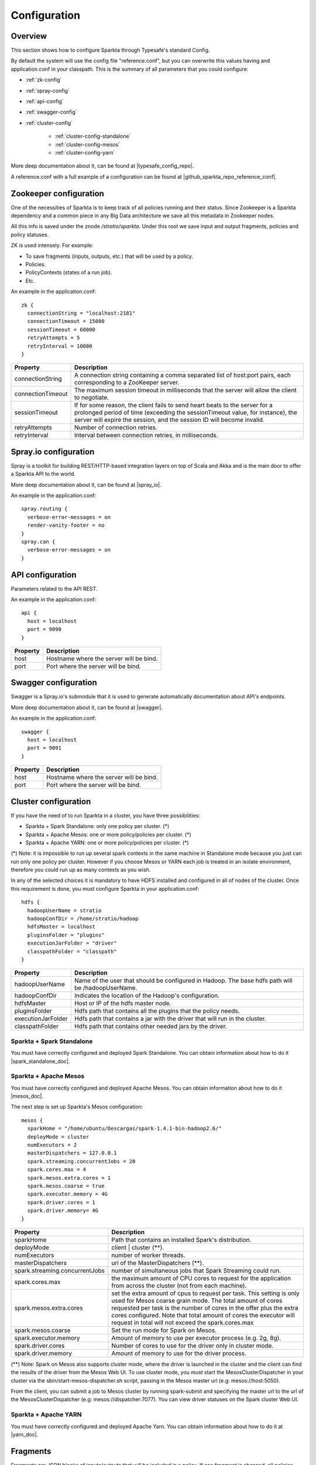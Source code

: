 Configuration
*********************

Overview
========

This section shows how to configure Sparkta through Typesafe's standard Config.

By default the system will use the config file "reference.conf", but you can overwrite this values having and
application.conf in your classpath. This is the summary of all parameters that you could configure:

* :ref:`zk-config`

* :ref:`spray-config`

* :ref:`api-config`

* :ref:`swagger-config`

* :ref:`cluster-config`

   * :ref:`cluster-config-standalone`

   * :ref:`cluster-config-mesos`

   * :ref:`cluster-config-yarn`

More deep documentation about it, can be found at |typesafe_config_repo|.

.. |typesafe_config_repo| raw:: html

   <a href="https://github.com/typesafehub/config"
   target="_blank">Github Typesafe's repository</a>

A reference.conf with a full example of a configuration can be found at |github_sparkta_repo_reference_conf|.

.. |github_sparkta_repo_reference_conf| raw:: html

   <a href="https://github.com/Stratio/Sparkta/blob/master/serving-api/src/main/resources/reference.conf"
   target="_blank">Sparkta repository</a>

.. _zk-config:

Zookeeper configuration
=======================

One of the necessities of Sparkta is to keep track of all policies running and their status. Since Zookeeper is a
Sparkta dependency and a common piece in any Big Data architecture we save all this metadata in Zookeeper nodes.

All this info is saved under the znode `/stratio/sparkta`. Under this root we save input and output fragments,
policies and policy statuses.

ZK is used intensely. For example:

- To save fragments (inputs, outputs, etc.) that will be used by a policy.
- Policies.
- PolicyContexts (states of a run job).
- Etc.

An example in the application.conf::

  zk {
    connectionString = "localhost:2181"
    connectionTimeout = 15000
    sessionTimeout = 60000
    retryAttempts = 5
    retryInterval = 10000
  }

+--------------------+-------------------------------------------------------------------+
| Property           | Description                                                       |
+====================+===================================================================+
| connectionString   | A connection string containing a comma separated list of          |
|                    | host:port pairs, each corresponding to a ZooKeeper server.        |
+--------------------+-------------------------------------------------------------------+
| connectionTimeout  | The maximum session timeout in milliseconds that the server will  |
|                    | allow the client to negotiate.                                    |
+--------------------+-------------------------------------------------------------------+
| sessionTimeout     | If for some reason, the client fails to send heart beats to the   |
|                    | server for a prolonged period of time (exceeding the              |
|                    | sessionTimeout value, for instance), the server will expire the   |
|                    | session, and the session ID will become invalid.                  |
+--------------------+-------------------------------------------------------------------+
| retryAttempts      | Number of connection retries.                                     |
+--------------------+-------------------------------------------------------------------+
| retryInterval      | Interval between connection retries, in milliseconds.             |
+--------------------+-------------------------------------------------------------------+

.. _spray-config:

Spray.io configuration
======================

Spray is a toolkit for building REST/HTTP-based integration layers on top of Scala and Akka and is the main door to
offer a Sparkta API to the world.

More deep documentation about it, can be found at |spray_io|.

.. |spray_io| raw:: html

   <a href="https://github.com/spray/spray"
   target="_blank">Spray.io repository</a>

An example in the application.conf::

  spray.routing {
    verbose-error-messages = on
    render-vanity-footer = no
  }
  spray.can {
    verbose-error-messages = on
  }

.. _api-config:

API configuration
=================

Parameters related to the API REST.

An example in the application.conf::

  api {
    host = localhost
    port = 9090
  }

+----------+----------------------------------------+
| Property | Description                            |
+==========+========================================+
| host     | Hostname where the server will be bind.|
+----------+----------------------------------------+
| port     | Port where the server will be bind.    |
+----------+----------------------------------------+

.. _swagger-config:

Swagger configuration
=====================

Swagger is a Spray.io's submodule that it is used to generate automatically documentation about API's endpoints.

More deep documentation about it, can be found at |swagger|.

.. |swagger| raw:: html

   <a href="https://github.com/gettyimages/spray-swagger"
   target="_blank">Swagger repository</a>

An example in the application.conf::

  swagger {
    host = localhost
    port = 9091
  }

+----------+----------------------------------------+
| Property | Description                            |
+==========+========================================+
| host     | Hostname where the server will be bind.|
+----------+----------------------------------------+
| port     | Port where the server will be bind.    |
+----------+----------------------------------------+

.. _cluster-config:

Cluster configuration
=====================

If you have the need of to run Sparkta in a cluster, you have three possibilities:

- Sparkta + Spark Standalone: only one policy per cluster. (*)
- Sparkta + Apache Mesos: one or more policy/policies per cluster. (*)
- Sparkta + Apache YARN: one or more policy/policies per cluster. (*)

(*) Note: it is impossible to run up several spark contexts in the same machine in Standalone mode because you just
can run only one policy per cluster. However if you choose Mesos or YARN each job is treated in an isolate environment,
therefore you could run up as many contexts as you wish.

In any of the selected choices it is mandatory to have HDFS installed and configured in all of nodes of the cluster.
Once this requirement is done, you must configure Sparkta in your application.conf::

  hdfs {
    hadoopUserName = stratio
    hadoopConfDir = /home/stratio/hadoop
    hdfsMaster = localhost
    pluginsFolder = "plugins"
    executionJarFolder = "driver"
    classpathFolder = "classpath"
  }

+--------------------+-------------------------------------------------------------------+
| Property           | Description                                                       |
+====================+===================================================================+
| hadoopUserName     | Name of the user that should be configured in Hadoop. The base    |
|                    | hdfs path will be /hadoopUserName.                                |
+--------------------+-------------------------------------------------------------------+
| hadoopConfDir      | Indicates the location of the Hadoop's configuration.             |
+--------------------+-------------------------------------------------------------------+
| hdfsMaster         | Host or IP of the hdfs master node.                               |
+--------------------+-------------------------------------------------------------------+
| pluginsFolder      | Hdfs path that contains all the plugins that the policy needs.    |
+--------------------+-------------------------------------------------------------------+
| executionJarFolder | Hdfs path that contains a jar with the driver that will run in    |
|                    | the cluster.                                                      |
+--------------------+-------------------------------------------------------------------+
| classpathFolder    | Hdfs path that contains other needed jars by the driver.          |
+--------------------+-------------------------------------------------------------------+

.. _cluster-config-standalone:

Sparkta + Spark Standalone
--------------------------

You must have correctly configured and deployed Spark Standalone. You can obtain information about how to do it
|spark_standalone_doc|.

.. |spark_standalone_doc| raw:: html

   <a href="http://spark.apache.org/docs/latest/spark-standalone.html"
   target="_blank">here</a>

.. _cluster-config-mesos:

Sparkta + Apache Mesos
----------------------

You must have correctly configured and deployed Apache Mesos. You can obtain information about how to do it
|mesos_doc|.

.. |mesos_doc| raw:: html

   <a href="http://mesos.apache.org"
   target="_blank">here</a>

The next step is set up Sparkta's Mesos configuration::

  mesos {
    sparkHome = "/home/ubuntu/Descargas/spark-1.4.1-bin-hadoop2.6/"
    deployMode = cluster
    numExecutors = 2
    masterDispatchers = 127.0.0.1
    spark.streaming.concurrentJobs = 20
    spark.cores.max = 4
    spark.mesos.extra.cores = 1
    spark.mesos.coarse = true
    spark.executor.memory = 4G
    spark.driver.cores = 1
    spark.driver.memory= 4G
  }

+--------------------------------+--------------------------------------------------------------------+
| Property                       | Description                                                        |
+================================+====================================================================+
| sparkHome                      | Path that contains an installed Spark's distribution.              |
+--------------------------------+--------------------------------------------------------------------+
| deployMode                     | client | cluster (**).                                             |
+--------------------------------+--------------------------------------------------------------------+
| numExecutors                   | number of worker threads.                                          |
+--------------------------------+--------------------------------------------------------------------+
| masterDispatchers              | url of the MasterDispatchers (**).                                 |
+--------------------------------+--------------------------------------------------------------------+
| spark.streaming.concurrentJobs | number of simultaneous jobs that Spark Streaming could run.        |
+--------------------------------+--------------------------------------------------------------------+
| spark.cores.max                | the maximum amount of CPU cores to request for the application     |
|                                | from across the cluster (not from each machine).                   |
+--------------------------------+--------------------------------------------------------------------+
| spark.mesos.extra.cores        | set the extra amount of cpus to request per task. This setting is  |
|                                | only used for Mesos coarse grain mode. The total amount of cores   |
|                                | requested per task is the number of cores in the offer plus the    |
|                                | extra cores configured. Note that total amount of cores the        |
|                                | executor will request in total will not exceed the spark.cores.max |
+--------------------------------+--------------------------------------------------------------------+
| spark.mesos.coarse             | Set the run mode for Spark on Mesos.                               |
+--------------------------------+--------------------------------------------------------------------+
| spark.executor.memory          | Amount of memory to use per executor process (e.g. 2g, 8g).        |
+--------------------------------+--------------------------------------------------------------------+
| spark.driver.cores             | Number of cores to use for the driver  only in cluster mode.       |
+--------------------------------+--------------------------------------------------------------------+
| spark.driver.memory            | Amount of memory to use for the driver process.                    |
+--------------------------------+--------------------------------------------------------------------+

(**) Note: Spark on Mesos also supports cluster mode, where the driver is launched in the cluster and the client can
find the results of the driver from the Mesos Web UI. To use cluster mode, you must start the MesosClusterDispatcher
in your cluster via the sbin/start-mesos-dispatcher.sh script, passing in the Mesos master url (e.g: mesos://host:5050).

From the client, you can submit a job to Mesos cluster by running spark-submit and specifying the master url to the url
of the MesosClusterDispatcher (e.g: mesos://dispatcher:7077). You can view driver statuses on the Spark cluster Web UI.

.. _cluster-config-yarn:

Sparkta + Apache YARN
---------------------

You must have correctly configured and deployed Apache Yarn. You can obtain information about how to do it at
|yarn_doc|.

.. |yarn_doc| raw:: html

   <a href="https://hadoop.apache.org/docs/current/hadoop-yarn/hadoop-yarn-site/YARN.html"
   target="_blank">here</a>

Fragments
=====

Fragments are JSON blocks of inputs/outputs that will be included in a policy. If one fragment is changed, all policies that had included it, will be automatically changed too. In fact, it is a nice way to reuse inputs/outputs between policies. An example of an input fragment::

  {
    "fragmentType": "input",
    "name": "twitter",
    "description": "twitter input",
    "shortDescription": "twitter input",
    "icon": "icon.png",
    "element": {
      "name": "in-twitter",
      "type": "Twitter",
      "configuration": {
        "consumerKey": "*",
        "consumerSecret": "*",
        "accessToken": "*",
        "accessTokenSecret": "*"
      }
    }
  }

These fragments are saved in Zookeeper in the following paths `/stratio/sparkta/fragments/input` and
`/stratio/sparkta/fragments/output`

Policies are saved in the following path `/stratio/sparkta/policies`.

Another useful information we save is the policy status. We save the current status of a policy. This status is
persisted in path `/stratio/sparkta/contexts`
